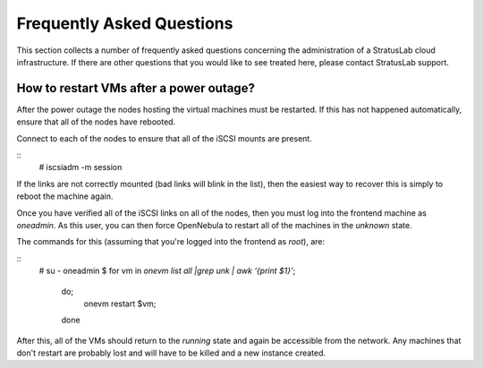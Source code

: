 Frequently Asked Questions
==========================

This section collects a number of frequently asked questions
concerning the administration of a StratusLab cloud infrastructure.
If there are other questions that you would like to see treated here,
please contact StratusLab support.

How to restart VMs after a power outage?
----------------------------------------

After the power outage the nodes hosting the virtual machines must be
restarted.  If this has not happened automatically, ensure that all of
the nodes have rebooted.

Connect to each of the nodes to ensure that all of the iSCSI mounts
are present.

::
    # iscsiadm -m session

If the links are not correctly mounted (bad links will blink in the
list), then the easiest way to recover this is simply to reboot the
machine again. 

Once you have verified all of the iSCSI links on all of the nodes,
then you must log into the frontend machine as `oneadmin`.  As this
user, you can then force OpenNebula to restart all of the machines in
the `unknown` state.

The commands for this (assuming that you're logged into the frontend
as `root`), are:

::
    # su - oneadmin
    $ for vm in `onevm list all |grep unk | awk ‘{print $1}’`; \
        do; \
          onevm restart $vm; \
        done 

After this, all of the VMs should return to the `running` state and
again be accessible from the network.  Any machines that don't restart
are probably lost and will have to be killed and a new instance
created.

